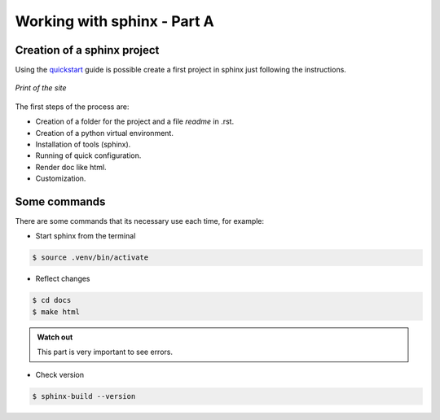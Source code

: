 Working with sphinx - Part A
============================

Creation of a sphinx project
----------------------------

Using the `quickstart <https://www.sphinx-doc.org/en/master/usage/quickstart.html>`_ guide is possible create a first project in sphinx just following the instructions.


.. figure:: images/screen_sphinxdoc.png
   :scale: 50 %
   :align: center
   :target: https://www.sphinx-doc.org/en/master/usage/quickstart.html
   
   *Print of the site*

The first steps of the process are:

- Creation of a folder for the project and a file *readme* in .rst.
- Creation of a python virtual environment.
- Installation of tools (sphinx).
- Running of quick configuration.
- Render doc like html.
- Customization.


Some commands
-------------

There are some commands that its necessary use each time, for example: 

- Start sphinx from the terminal

.. code-block:: console

   $ source .venv/bin/activate
   
- Reflect changes

.. code-block:: console

   $ cd docs
   $ make html
  
.. admonition:: Watch out

    This part is very important to see errors.
    

- Check version

.. code-block:: console

   $ sphinx-build --version
